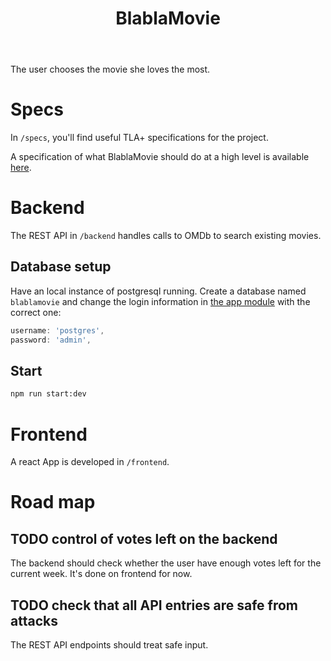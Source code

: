 #+TITLE: BlablaMovie

The user chooses the movie she loves the most.

* Specs

In =/specs=, you'll find useful TLA+ specifications for the project.

A specification of what BlablaMovie should do at a high level
is available [[file:specs/blablamovie.pdf][here]].

* Backend

The REST API in =/backend= handles calls to OMDb to search existing movies.

** Database setup

Have an local instance of postgresql running. Create a database named
=blablamovie= and change the login information in [[file:backend/src/app.module.ts][the app module]] with the
correct one:

#+BEGIN_SRC typescript
username: 'postgres',
password: 'admin',
#+END_SRC

** Start

#+BEGIN_SRC sh
npm run start:dev
#+END_SRC

* Frontend

A react App is developed in =/frontend=.

* Road map

** TODO control of votes left on the backend

The backend should check whether the user have enough votes
left for the current week. It's done on frontend for now.

** TODO check that all API entries are safe from attacks

The REST API endpoints should treat safe input.
